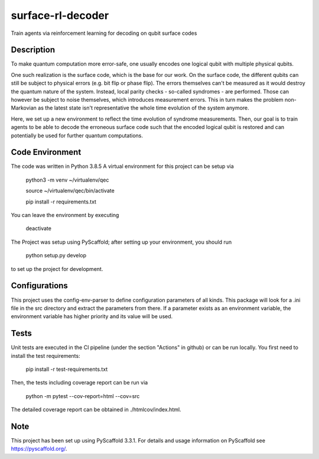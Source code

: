 ==================
surface-rl-decoder
==================

Train agents via reinforcement learning for decoding on qubit surface codes 


Description
===========

To make quantum computation more error-safe, one usually encodes one logical
qubit with multiple physical qubits.

One such realization is the surface code, which is the base for our work.
On the surface code, the different qubits can still be subject to physical errors
(e.g. bit flip or phase flip).
The errors themselves can't be measured as it would destroy the quantum nature of
the system. Instead, local parity checks - so-called syndromes - are performed.
Those can however be subject to noise themselves, which introduces measurement errors.
This in turn makes the problem non-Markovian as the latest state isn't representative
the whole time evolution of the system anymore.

Here, we set up a new environment to reflect the time evolution of syndrome measurements.
Then, our goal is to train agents to be able to decode the erroneous surface code
such that the encoded logical qubit is restored and can potentially be used for further
quantum computations.

Code Environment
================

The code was written in Python 3.8.5
A virtual environment for this project can be setup via

    python3 -m venv ~/virtualenv/qec
    
    source ~/virtualenv/qec/bin/activate
    
    pip install -r requirements.txt

You can leave the environment by executing

    deactivate


The Project was setup using PyScaffold; after setting up your environment, you should run

    python setup.py develop

to set up the project for development.


Configurations
==============

This project uses the config-env-parser to define configuration parameters of all kinds.
This package will look for a .ini file in the src directory and extract the parameters from there.
If a parameter exists as an environment variable, the environment variable has higher priority
and its value will be used.

+-------------------------------------+--------------------------+---------------+
| Configuration dict from .ini file   | Environment variable     | Default value |
+=====================================+==========================+===============+
| cfg["config"]["env"]["size"]          | CONFIG_ENV_SIZE          | 5             |
+-------------------------------------+--------------------------+---------------+
| cfg["config"]["env"]["min_qbit_err"]  | CONFIG_ENV_MIN_QBIT_ERR  | 0             |
+-------------------------------------+--------------------------+---------------+
| cfg["config"]["env"]["p_error"]       | CONFIG_ENV_P_ERROR       | 0.1           |
+-------------------------------------+--------------------------+---------------+
| cfg["config"]["env"]["p_msmt"]        | CONFIG_ENV_P_MSMT        | 0.05          |
+-------------------------------------+--------------------------+---------------+
| cfg["config"]["env"]["stack_depth"]   | CONFIG_ENV_STACK_DEPTH   | 8             |
+-------------------------------------+--------------------------+---------------+
| cfg["config"]["env"]["error_channel"] | CONFIG_ENV_ERROR_CHANNEL | "dp"          |
+-------------------------------------+--------------------------+---------------+

Tests
=====

Unit tests are executed in the CI pipeline (under the section "Actions" in github)
or can be run locally.
You first need to install the test requirements:

    pip install -r test-requirements.txt

Then, the tests including coverage report can be run via

    python -m pytest --cov-report=html --cov=src

The detailed coverage report can be obtained in ./htmlcov/index.html.


Note
====

This project has been set up using PyScaffold 3.3.1. For details and usage
information on PyScaffold see https://pyscaffold.org/.
